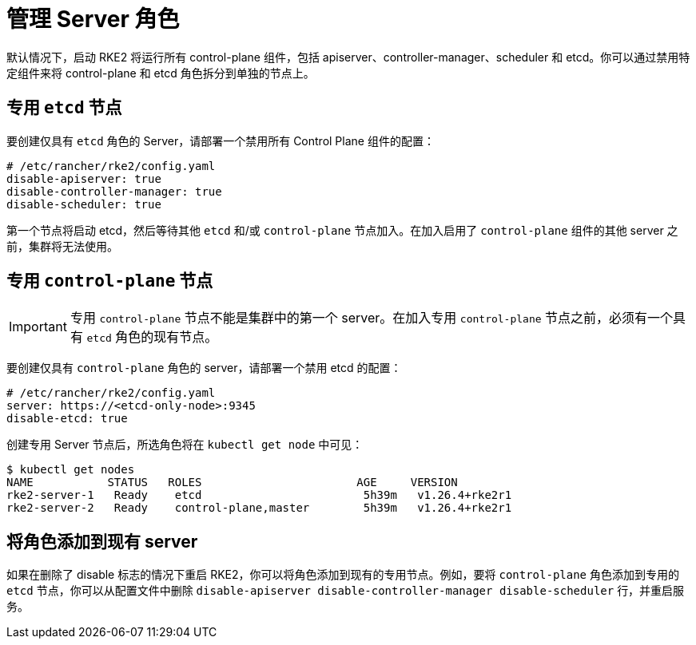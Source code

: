 = 管理 Server 角色

默认情况下，启动 RKE2 将运行所有 control-plane 组件，包括 apiserver、controller-manager、scheduler 和 etcd。你可以通过禁用特定组件来将 control-plane 和 etcd 角色拆分到单独的节点上。

== 专用 `etcd` 节点

要创建仅具有 `etcd` 角色的 Server，请部署一个禁用所有 Control Plane 组件的配置：

[,yaml]
----
# /etc/rancher/rke2/config.yaml
disable-apiserver: true
disable-controller-manager: true
disable-scheduler: true
----

第一个节点将启动 etcd，然后等待其他 `etcd` 和/或 `control-plane` 节点加入。在加入启用了 `control-plane` 组件的其他 server 之前，集群将无法使用。

== 专用 `control-plane` 节点

[IMPORTANT]
====
专用 `control-plane` 节点不能是集群中的第一个 server。在加入专用 `control-plane` 节点之前，必须有一个具有 `etcd` 角色的现有节点。
====


要创建仅具有 `control-plane` 角色的 server，请部署一个禁用 etcd 的配置：

[,yaml]
----
# /etc/rancher/rke2/config.yaml
server: https://<etcd-only-node>:9345
disable-etcd: true
----

创建专用 Server 节点后，所选角色将在 `kubectl get node` 中可见：

[,bash]
----
$ kubectl get nodes
NAME           STATUS   ROLES                       AGE     VERSION
rke2-server-1   Ready    etcd                        5h39m   v1.26.4+rke2r1
rke2-server-2   Ready    control-plane,master        5h39m   v1.26.4+rke2r1
----

== 将角色添加到现有 server

如果在删除了 disable 标志的情况下重启 RKE2，你可以将角色添加到现有的专用节点。例如，要将 `control-plane` 角色添加到专用的 `etcd` 节点，你可以从配置文件中删除 `disable-apiserver disable-controller-manager disable-scheduler` 行，并重启服务。
